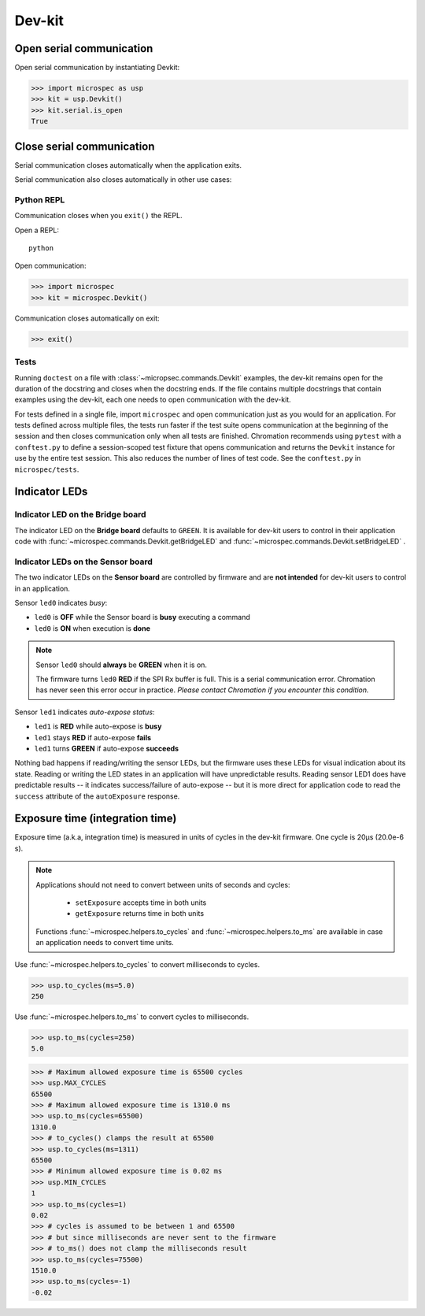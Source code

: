 Dev-kit
=======

Open serial communication
-------------------------

Open serial communication by instantiating Devkit:

>>> import microspec as usp
>>> kit = usp.Devkit()
>>> kit.serial.is_open
True

Close serial communication
--------------------------

Serial communication closes automatically when the application exits.

Serial communication also closes automatically in other use
cases:

Python REPL
^^^^^^^^^^^

Communication closes when you ``exit()`` the REPL.

Open a REPL::

    python

Open communication:

.. code-block:: python

    >>> import microspec
    >>> kit = microspec.Devkit()

Communication closes automatically on exit:

.. code-block:: python

    >>> exit()

Tests
^^^^^

Running ``doctest`` on a file with
:class:`~micropsec.commands.Devkit` examples, the dev-kit remains
open for the duration of the docstring and closes when the
docstring ends. If the file contains multiple docstrings that
contain examples using the dev-kit, each one needs to open
communication with the dev-kit.

For tests defined in a single file, import ``microspec`` and open
communication just as you would for an application. For tests
defined across multiple files, the tests run faster if the test
suite opens communication at the beginning of the session and
then closes communication only when all tests are finished.
Chromation recommends using ``pytest`` with a ``conftest.py``
to define a session-scoped test fixture that opens communication
and returns the ``Devkit`` instance for use by the entire test
session. This also reduces the number of lines of test code. See
the ``conftest.py`` in ``microspec/tests``.

Indicator LEDs
--------------

Indicator LED on the Bridge board
^^^^^^^^^^^^^^^^^^^^^^^^^^^^^^^^^

The indicator LED on the **Bridge board** defaults to ``GREEN``.
It is available for dev-kit users to control in their application
code with :func:`~microspec.commands.Devkit.getBridgeLED` and
:func:`~microspec.commands.Devkit.setBridgeLED` .

Indicator LEDs on the Sensor board
^^^^^^^^^^^^^^^^^^^^^^^^^^^^^^^^^^

The two indicator LEDs on the **Sensor board** are controlled by
firmware and are **not intended** for dev-kit users to control in
an application.

Sensor ``led0`` indicates *busy*:

- ``led0`` is **OFF** while the Sensor board is **busy**
  executing a command
- ``led0`` is **ON** when execution is **done**

.. note::

    Sensor ``led0`` should **always** be **GREEN** when it is on.

    The firmware turns ``led0`` **RED** if the SPI Rx buffer is
    full. This is a serial communication error. Chromation has
    never seen this error occur in practice. *Please contact
    Chromation if you encounter this condition.*

Sensor ``led1`` indicates *auto-expose status*:

- ``led1`` is **RED** while auto-expose is **busy**
- ``led1`` stays **RED** if auto-expose **fails**
- ``led1`` turns **GREEN** if auto-expose **succeeds**

Nothing bad happens if reading/writing the sensor LEDs, but the firmware
uses these LEDs for visual indication about its state. Reading or
writing the LED states in an application will have unpredictable
results. Reading sensor LED1 does have predictable results -- it
indicates success/failure of auto-expose -- but it is more direct for
application code to read the ``success`` attribute of the
``autoExposure`` response.

Exposure time (integration time)
--------------------------------

Exposure time (a.k.a, integration time) is measured in units
of cycles in the dev-kit firmware. One cycle is 20µs (20.0e-6
s).

.. note::

    Applications should not need to convert between units of
    seconds and cycles:

        - ``setExposure`` accepts time in both units
        - ``getExposure`` returns time in both units

    Functions :func:`~microspec.helpers.to_cycles` and
    :func:`~microspec.helpers.to_ms` are available in case an
    application needs to convert time units.

Use :func:`~microspec.helpers.to_cycles` to convert milliseconds
to cycles.

>>> usp.to_cycles(ms=5.0)
250

Use :func:`~microspec.helpers.to_ms` to convert cycles to
milliseconds.

>>> usp.to_ms(cycles=250)
5.0

>>> # Maximum allowed exposure time is 65500 cycles
>>> usp.MAX_CYCLES
65500
>>> # Maximum allowed exposure time is 1310.0 ms
>>> usp.to_ms(cycles=65500)
1310.0
>>> # to_cycles() clamps the result at 65500
>>> usp.to_cycles(ms=1311)
65500
>>> # Minimum allowed exposure time is 0.02 ms
>>> usp.MIN_CYCLES
1
>>> usp.to_ms(cycles=1)
0.02
>>> # cycles is assumed to be between 1 and 65500
>>> # but since milliseconds are never sent to the firmware
>>> # to_ms() does not clamp the milliseconds result
>>> usp.to_ms(cycles=75500)
1510.0
>>> usp.to_ms(cycles=-1)
-0.02



